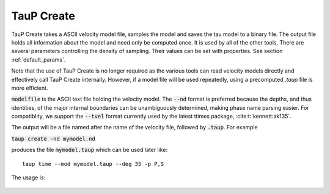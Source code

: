 .. _taup_create:

-----------
TauP Create
-----------

TauP Create takes a ASCII velocity model file, samples the model
and saves the tau model to a binary file.
The output file holds all
information about the model and need only be computed once. It
is used by all of the other tools. There are several parameters controlling
the density of sampling. Their values can be set with properties. See section
:ref:`default_params`.

Note that the use of TauP Create is no longer required as the various tools can
read velocity models directly
and effectively call TauP Create internally. However, if a model file will be
used repeatedly, using a
precomputed `.taup` file is more efficient.

:code:`modelfile` is the ASCII text file holding the velocity model.
The :code:`--nd` format is preferred
because the depths, and thus identities, of the major internal boundaries can
be unambiguously determined, making phase name parsing easier.
For compatiblity, we support the :code:`--tvel` format
currently used by the latest ttimes package, :cite:t:`kennett:ak135`.

The output will be a file named after the name of the
velocity file, followed by :code:`.taup`. For example

:code:`taup create -nd mymodel.nd`

produces the file :code:`mymodel.taup` which can be used later like::

  taup time --mod mymodel.taup --deg 35 -p P,S


The usage is:

  .. literalinclude:: cmdLineHelp/taup_create.usage
